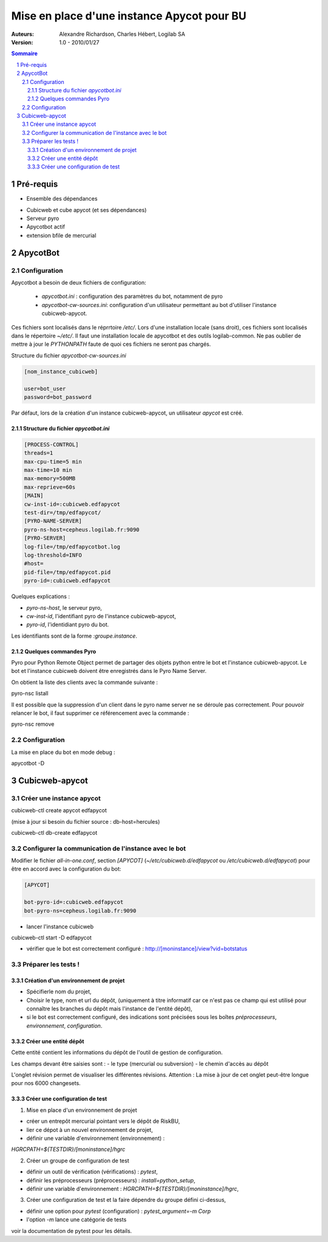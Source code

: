 ===========================================
Mise en place d'une instance Apycot pour BU
===========================================

:Auteurs:
     Alexandre Richardson,
     Charles Hébert,
     Logilab SA

:Version: 1.0 - 2010/01/27

.. contents:: Sommaire
.. section-numbering::

----------
Pré-requis
----------

- Ensemble des dépendances

* Cubicweb et cube apycot (et ses dépendances)
* Serveur pyro
* Apycotbot actif
* extension bfile de mercurial

---------
ApycotBot
---------

Configuration
=============

Apycotbot a besoin de deux fichiers de configuration:

 - `apycotbot.ini` : configuration des paramètres du bot, notamment de pyro
 - `apycotbot-cw-sources.ini`: configuration d'un utilisateur permettant au bot d'utiliser l'instance cubicweb-apycot.

Ces fichiers sont localisés dans le réprrtoire `/etc/`.
Lors d'une installation locale (sans droit), ces fichiers sont localisés dans le répertoire `~/etc/`. Il faut une installation locale
de apycotbot et des outils logilab-common. Ne pas oublier de mettre à jour le `PYTHONPATH` faute de quoi ces fichiers ne seront pas chargés.

Structure du fichier `apycotbot-cw-sources.ini`


.. sourcecode:: ini

  [nom_instance_cubicweb]

  user=bot_user
  password=bot_password

Par défaut, lors de la création d'un instance cubicweb-apycot, un utilisateur `apycot` est créé.

Structure du fichier `apycotbot.ini`
------------------------------------

.. sourcecode:: ini

  [PROCESS-CONTROL]
  threads=1
  max-cpu-time=5 min
  max-time=10 min
  max-memory=500MB
  max-reprieve=60s
  [MAIN]
  cw-inst-id=:cubicweb.edfapycot
  test-dir=/tmp/edfapycot/
  [PYRO-NAME-SERVER]
  pyro-ns-host=cepheus.logilab.fr:9090
  [PYRO-SERVER]
  log-file=/tmp/edfapycotbot.log
  log-threshold=INFO
  #host=
  pid-file=/tmp/edfapycot.pid
  pyro-id=:cubicweb.edfapycot

Quelques explications :

- `pyro-ns-host`, le serveur pyro,
- `cw-inst-id`, l'identifiant pyro de l'instance cubicweb-apycot,
- `pyro-id`, l'identidiant pyro du bot.

Les identifiants sont de la forme `:groupe.instance`.

Quelques commandes Pyro
-----------------------

Pyro pour Python Remote Object permet de partager des objets python entre le bot et l'instance cubicweb-apycot. Le bot et l'instance cubicweb
doivent être enregistrés dans le Pyro Name Server.

On obtient la liste des clients avec la commande suivante :

.. class:: commande

  pyro-nsc listall

Il est possible que la suppression d'un client dans le pyro name server ne se déroule pas correctement. Pour pouvoir relancer le bot, il faut
supprimer ce référencement avec la commande :

.. class:: commande

  pyro-nsc remove


Configuration
=============

La mise en place du bot en mode debug :

.. class:: commande

  apycotbot -D

---------------
Cubicweb-apycot
---------------

Créer une instance apycot
=========================

.. class:: commande

  cubicweb-ctl create apycot edfapycot

(mise à jour si besoin du fichier source : db-host=hercules)

.. class:: commande

  cubicweb-ctl db-create edfapycot

Configurer la communication de l'instance avec le bot
=====================================================

Modifier le fichier `all-in-one.conf`, section `[APYCOT]` (`~/etc/cubicweb.d/edfapycot` ou `/etc/cubicweb.d/edfapycot`) pour être en accord avec la configuration du bot:

.. sourcecode:: ini

  [APYCOT]

  bot-pyro-id=:cubicweb.edfapycot
  bot-pyro-ns=cepheus.logilab.fr:9090

- lancer l'instance cubicweb

.. class:: commande

  cubicweb-ctl start -D edfapycot

- vérifier que le bot est correctement configuré : http://[moninstance]/view?vid=botstatus

Préparer les tests !
====================

Création d'un environnement de projet
-------------------------------------

- Spécifierle nom du projet,
- Choisir le type, nom et url du dépôt, (uniquement à titre informatif car ce n'est pas ce champ qui est utilisé pour connaître les branches du dépôt mais l'instance de l'entité dépôt),
- si le bot est correctement configuré, des indications sont précisées sous les boîtes `préprocesseurs`, `environnement`, `configuration`.

Créer une entité dépôt
-----------------------

Cette entité contient les informations du dépôt de l'outil de gestion de configuration.

Les champs devant être saisies sont :
- le type (mercurial ou subversion)
- le chemin d'accès au dépôt

L'onglet révision permet de visualiser les différentes révisions. Attention : La mise à jour de cet
onglet peut-être longue pour nos 6000 changesets.

Créer une configuration de test
-------------------------------

1. Mise en place d'un environnement de projet

- créer un entrepôt mercurial pointant vers le dépôt de RiskBU,
- lier ce dépot à un nouvel environnement de projet,
- définir une variable d'environnement (environnement) :

`HGRCPATH=${TESTDIR}/[moninstance]/hgrc`

2. Créer un groupe de configuration de test

- définir un outil de vérification (vérifications) : `pytest`,
- définir les préprocesseurs (préprocesseurs) : `install=python_setup`,
- définir une variable d'environnement : `HGRCPATH=${TESTDIR}/[moninstance]/hgrc`,

3. Créer une configuration de test et la faire dépendre du groupe défini ci-dessus,

- définir une option pour `pytest` (configuration) : `pytest_argument=-m Corp`
- l'option `-m` lance une catégorie de tests

voir la documentation de pytest pour les détails.
